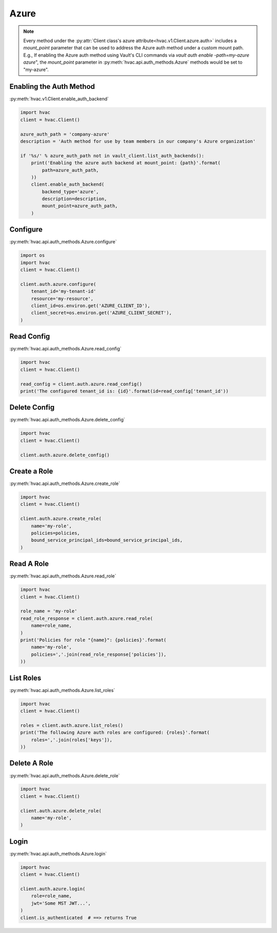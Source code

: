 .. _azure-auth-method:

Azure
=====

.. note::
    Every method under the :py:attr:`Client class's azure attribute<hvac.v1.Client.azure.auth>` includes a `mount_point` parameter that can be used to address the Azure auth method under a custom mount path. E.g., If enabling the Azure auth method using Vault's CLI commands via `vault auth enable -path=my-azure azure`", the `mount_point` parameter in :py:meth:`hvac.api.auth_methods.Azure` methods would be set to "my-azure".

Enabling the Auth Method
------------------------

:py:meth:`hvac.v1.Client.enable_auth_backend`

.. code:: python

    import hvac
    client = hvac.Client()

    azure_auth_path = 'company-azure'
    description = 'Auth method for use by team members in our company's Azure organization'

    if '%s/' % azure_auth_path not in vault_client.list_auth_backends():
        print('Enabling the azure auth backend at mount_point: {path}'.format(
            path=azure_auth_path,
        ))
        client.enable_auth_backend(
            backend_type='azure',
            description=description,
            mount_point=azure_auth_path,
        )


Configure
---------

:py:meth:`hvac.api.auth_methods.Azure.configure`

.. code:: python

    import os
    import hvac
    client = hvac.Client()

    client.auth.azure.configure(
        tenant_id='my-tenant-id'
        resource='my-resource',
        client_id=os.environ.get('AZURE_CLIENT_ID'),
        client_secret=os.environ.get('AZURE_CLIENT_SECRET'),
    )

Read Config
-----------

:py:meth:`hvac.api.auth_methods.Azure.read_config`

.. code:: python

    import hvac
    client = hvac.Client()

    read_config = client.auth.azure.read_config()
    print('The configured tenant_id is: {id}'.format(id=read_config['tenant_id'))

Delete Config
-------------

:py:meth:`hvac.api.auth_methods.Azure.delete_config`

.. code:: python

    import hvac
    client = hvac.Client()

    client.auth.azure.delete_config()

Create a Role
-------------

:py:meth:`hvac.api.auth_methods.Azure.create_role`

.. code:: python

    import hvac
    client = hvac.Client()

    client.auth.azure.create_role(
        name='my-role',
        policies=policies,
        bound_service_principal_ids=bound_service_principal_ids,
    )

Read A Role
-----------

:py:meth:`hvac.api.auth_methods.Azure.read_role`

.. code:: python

    import hvac
    client = hvac.Client()

    role_name = 'my-role'
    read_role_response = client.auth.azure.read_role(
        name=role_name,
    )
    print('Policies for role "{name}": {policies}'.format(
        name='my-role',
        policies=','.join(read_role_response['policies']),
    ))

List Roles
----------

:py:meth:`hvac.api.auth_methods.Azure.list_roles`

.. code:: python

    import hvac
    client = hvac.Client()

    roles = client.auth.azure.list_roles()
    print('The following Azure auth roles are configured: {roles}'.format(
        roles=','.join(roles['keys']),
    ))


Delete A Role
-------------

:py:meth:`hvac.api.auth_methods.Azure.delete_role`

.. code:: python

    import hvac
    client = hvac.Client()

    client.auth.azure.delete_role(
        name='my-role',
    )

Login
-----

:py:meth:`hvac.api.auth_methods.Azure.login`

.. code:: python

    import hvac
    client = hvac.Client()

    client.auth.azure.login(
        role=role_name,
        jwt='Some MST JWT...',
    )
    client.is_authenticated  # ==> returns True
